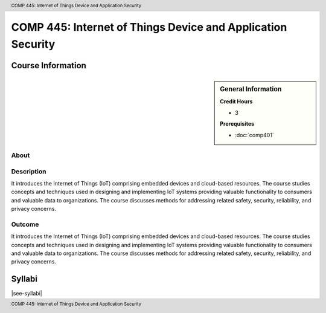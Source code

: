 .. header:: COMP 445: Internet of Things Device and Application Security
.. footer:: COMP 445: Internet of Things Device and Application Security

.. index::
    Internet of Things Device and Application Security
    Internet of Things Device
    Application Security
    Internet of Things
    Device
    Application
    Security
    Device Security
    Internet of Things Device Security
    COMP 345

############################################################
COMP 445: Internet of Things Device and Application Security
############################################################

******************
Course Information
******************

.. sidebar:: General Information

    **Credit Hours**

    * 3

    **Prerequisites**

    * :doc:`comp401`

About
=====

Description
===========

It introduces the Internet of Things (IoT) comprising embedded devices and cloud-based resources. The course studies concepts and techniques used in designing and implementing IoT systems providing valuable functionality to consumers and valuable data to organizations. The course discusses methods for addressing related safety, security, reliability, and privacy concerns.

Outcome
=======

It introduces the Internet of Things (IoT) comprising embedded devices and cloud-based resources. The course studies concepts and techniques used in designing and implementing IoT systems providing valuable functionality to consumers and valuable data to organizations. The course discusses methods for addressing related safety, security, reliability, and privacy concerns.

*******
Syllabi
*******

|see-syllabi|
